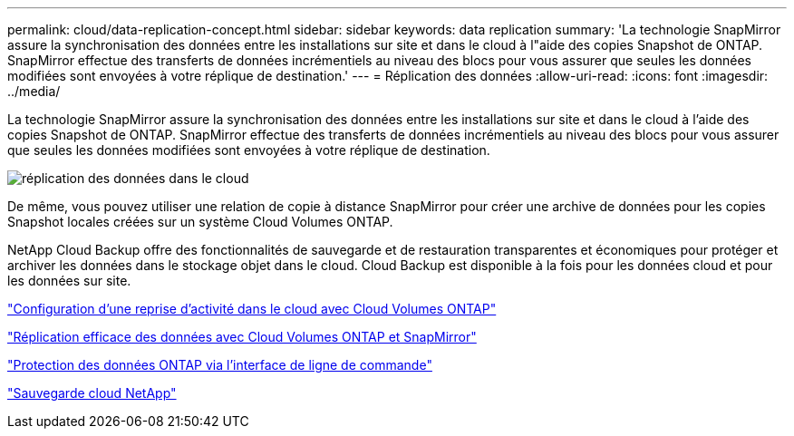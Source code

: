 ---
permalink: cloud/data-replication-concept.html 
sidebar: sidebar 
keywords: data replication 
summary: 'La technologie SnapMirror assure la synchronisation des données entre les installations sur site et dans le cloud à l"aide des copies Snapshot de ONTAP. SnapMirror effectue des transferts de données incrémentiels au niveau des blocs pour vous assurer que seules les données modifiées sont envoyées à votre réplique de destination.' 
---
= Réplication des données
:allow-uri-read: 
:icons: font
:imagesdir: ../media/


[role="lead"]
La technologie SnapMirror assure la synchronisation des données entre les installations sur site et dans le cloud à l'aide des copies Snapshot de ONTAP. SnapMirror effectue des transferts de données incrémentiels au niveau des blocs pour vous assurer que seules les données modifiées sont envoyées à votre réplique de destination.

image::../media/data-replication-cloud.png[réplication des données dans le cloud]

De même, vous pouvez utiliser une relation de copie à distance SnapMirror pour créer une archive de données pour les copies Snapshot locales créées sur un système Cloud Volumes ONTAP.

NetApp Cloud Backup offre des fonctionnalités de sauvegarde et de restauration transparentes et économiques pour protéger et archiver les données dans le stockage objet dans le cloud. Cloud Backup est disponible à la fois pour les données cloud et pour les données sur site.

https://tv.netapp.com/detail/video/6056551157001/setup-a-disaster-recovery-copy-with-in-the-cloud-with-netapp-cloud-volumes-ontap?autoStart=true&page=1&q=ontap%20cloud["Configuration d'une reprise d'activité dans le cloud avec Cloud Volumes ONTAP"]

https://cloud.netapp.com/blog/simplified-disaster-recovery-ontap-cloud-snapmirror["Réplication efficace des données avec Cloud Volumes ONTAP et SnapMirror"]

link:../data-protection/index.html["Protection des données ONTAP via l'interface de ligne de commande"]

https://cloud.netapp.com/cloud-backup-service["Sauvegarde cloud NetApp"]
